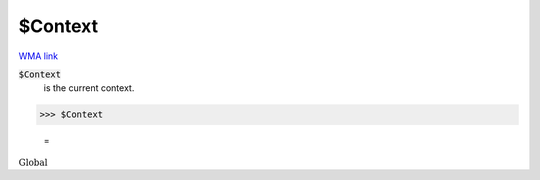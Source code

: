 $Context
========

`WMA link <https://reference.wolfram.com/language/ref/$Context.html>`_

:code:`$Context`
    is the current context.





>>> $Context

    =
:math:`\text{Global\`{}}`


